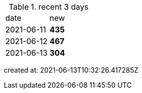 
.recent 3 days
|===

|date|new


^|2021-06-11
>s|435


^|2021-06-12
>s|467


^|2021-06-13
>s|304


|===

created at: 2021-06-13T10:32:26.417285Z

